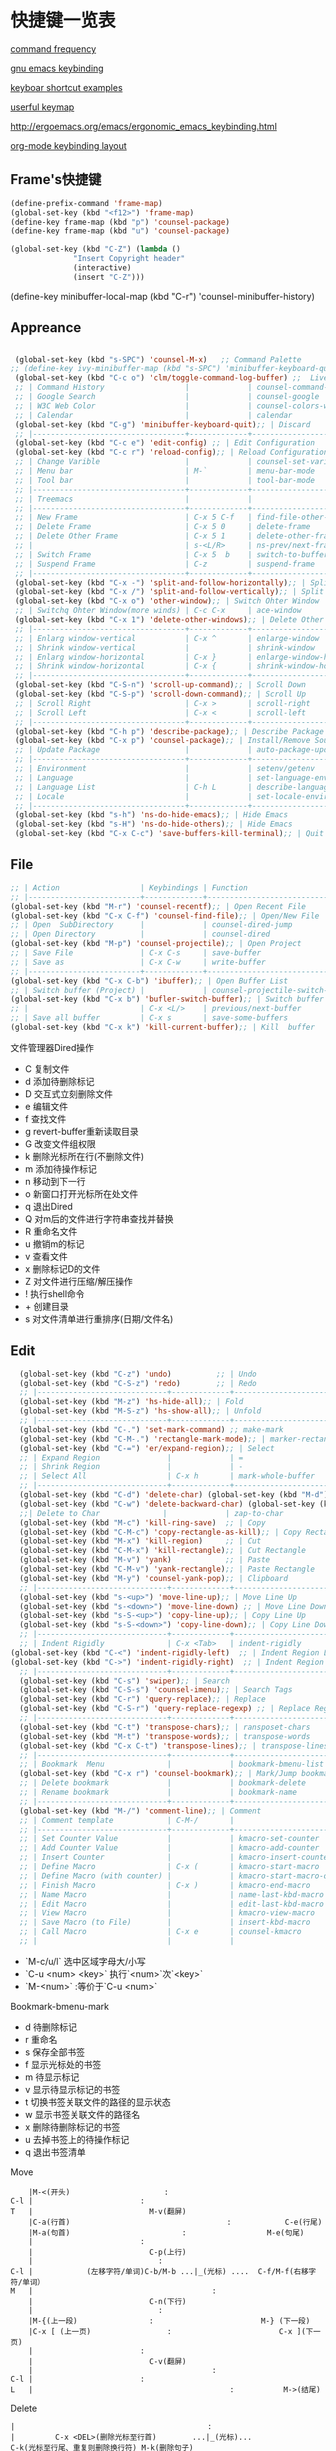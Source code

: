 * 快捷键一览表
[[http://ergoemacs.org/emacs/command-frequency.html][command frequency]]

[[http://ergoemacs.org/emacs/ergonomic_emacs_keybinding.html][gnu emacs keybinding]]

[[http://ergoemacs.org/emacs/keyboard_shortcuts_examples.html][keyboar shortcut examples]]  

[[http://ergoemacs.org/emacs/emacs_useful_user_keybinding.html][userful keymap]]

[[http://ergoemacs.org/emacs/ergonomic_emacs_keybinding/ergonomic_emacs_layout_qwerty_5.3.4.png][http://ergoemacs.org/emacs/ergonomic_emacs_keybinding.html]]

[[https://ergoemacs.github.io/][org-mode keybinding layout]]


** Frame's快捷键
   #+begin_src emacs-lisp
     (define-prefix-command 'frame-map)
     (global-set-key (kbd "<f12>") 'frame-map)
     (define-key frame-map (kbd "p") 'counsel-package)
     (define-key frame-map (kbd "u") 'counsel-package)

     (global-set-key (kbd "C-Z") (lambda ()
				   "Insert Copyright header"
				   (interactive)
				   (insert "C-Z")))

   #+end_src


 
     
   
     
(define-key minibuffer-local-map (kbd "C-r") 'counsel-minibuffer-history)
     


** Appreance
#+begin_src emacs-lisp

  (global-set-key (kbd "s-SPC") 'counsel-M-x)   ;; Command Palette 
 ;; (define-key ivy-minibuffer-map (kbd "s-SPC") 'minibuffer-keyboard-quit);; Exit Palette       
  (global-set-key (kbd "C-c o") 'clm/toggle-command-log-buffer) ;;  Live Command logs               
  ;; | Command History                  |             | counsel-command-history       |
  ;; | Google Search                    |             | counsel-google                |
  ;; | W3C Web Color                    |             | counsel-colors-web            |
  ;; | Calendar                         |             | calendar                      |
  (global-set-key (kbd "C-g") 'minibuffer-keyboard-quit);; | Discard   
  ;; |----------------------------------+-------------+-------------------------------|
  (global-set-key (kbd "C-c e") 'edit-config) ;; | Edit Configuration  
  (global-set-key (kbd "C-c r") 'reload-config);; | Reload Configuration 
  ;; | Change Varible                   |             | counsel-set-variable          |
  ;; | Menu bar                         | M-`         | menu-bar-mode                 |
  ;; | Tool bar                         |             | tool-bar-mode                 |
  ;; |----------------------------------+-------------+-------------------------------|
  ;; | Treemacs                         |             |                               |
  ;; |----------------------------------+-------------+-------------------------------|
  ;; | New Frame                        | C-x 5 C-f   | find-file-other-frame         |
  ;; | Delete Frame                     | C-x 5 0     | delete-frame                  |
  ;; | Delete Other Frame               | C-x 5 1     | delete-other-frame            |
  ;; |                                  | s-<L/R>     | ns-prev/next-frame            |
  ;; | Switch Frame                     | C-x 5  b    | switch-to-buffer-other-frame  |
  ;; | Suspend Frame                    | C-z         | suspend-frame                 |
  ;; |----------------------------------+-------------+-------------------------------|
  (global-set-key (kbd "C-x -") 'split-and-follow-horizontally);; | Split Window Horizonal 
  (global-set-key (kbd "C-x /") 'split-and-follow-vertically);; | Split Window Vertical   
  (global-set-key (kbd "C-x o") 'other-window);; | Switch Ohter Window  
  ;; | Switchq Ohter Window(more winds) | C-c C-x     | ace-window                    |
  (global-set-key (kbd "C-x 1") 'delete-other-windows);; | Delete Other Window  
  ;; |----------------------------------+-------------+-------------------------------|
  ;; | Enlarg window-vertical           | C-x ^       | enlarge-window                |
  ;; | Shrink window-vertical           |             | shrink-window                 |
  ;; | Enlarg window-horizontal         | C-x }       | enlarge-window-horizontally   |
  ;; | Shrink window-horizontal         | C-x {       | shrink-window-horizontally    |
  ;; |----------------------------------+-------------+-------------------------------|
  (global-set-key (kbd "C-S-n") 'scroll-up-command);; | Scroll Down     
  (global-set-key (kbd "C-S-p") 'scroll-down-command);; | Scroll Up    
  ;; | Scroll Right                     | C-x >       | scroll-right                  |
  ;; | Scroll Left                      | C-x <       | scroll-left                   |
  ;; |----------------------------------+-------------+-------------------------------|
  (global-set-key (kbd "C-h p") 'describe-package);; | Describe Package     
  (global-set-key (kbd "C-x p") 'counsel-package);; | Install/Remove Source   
  ;; | Update Package                   |             | auto-package-update-now       |
  ;; |----------------------------------+-------------+-------------------------------|
  ;; | Environment                      |             | setenv/getenv                 |
  ;; | Language                         |             | set-language-environment      |
  ;; | Language List                    | C-h L       | describe-language-environment |
  ;; | Locale                           |             | set-locale-environment        |
  ;; |----------------------------------+-------------+-------------------------------|
  (global-set-key (kbd "s-h") 'ns-do-hide-emacs);; | Hide Emacs       
  (global-set-key (kbd "s-H") 'ns-do-hide-others);; | Hide Emacs       
  (global-set-key (kbd "C-x C-c") 'save-buffers-kill-terminal);; | Quit  Emacs   
#+end_src


** File
#+begin_src emacs-lisp
  ;; | Action                  | Keybindings | Function                            |
  ;; |-------------------------+-------------+-------------------------------------|
  (global-set-key (kbd "M-r") 'counsel-recentf);; | Open Recent File   
  (global-set-key (kbd "C-x C-f") 'counsel-find-file);; | Open/New File   
  ;; | Open  SubDirectory      |             | counsel-dired-jump                  |
  ;; | Open Directory          |             | counsel-dired                       |
  (global-set-key (kbd "M-p") 'counsel-projectile);; | Open Project 
  ;; | Save File               | C-x C-s     | save-buffer                         |
  ;; | Save as                 | C-x C-w     | write-buffer                        |
  ;; |-------------------------+-------------+-------------------------------------|
  (global-set-key (kbd "C-x C-b") 'ibuffer);; | Open Buffer List   
  ;; | Switch buffer (Project) |             | counsel-projectile-switch-to-buffer |
  (global-set-key (kbd "C-x b") 'bufler-switch-buffer);; | Switch buffer  
  ;; |                         | C-x <L/>    | previous/next-buffer                |
  ;; | Save all buffer         | C-x s       | save-some-buffers                   |
  (global-set-key (kbd "C-x k") 'kill-current-buffer);; | Kill  buffer  
#+end_src

**** 文件管理器Dired操作 
- C 复制文件                          
- d 添加待删除标记                    
- D 交互式立刻删除文件                
- e 编辑文件                          
- f 查找文件                          
- g revert-buffer重新读取目录         
- G 改变文件组权限                    
- k 删除光标所在行(不删除文件)        
- m 添加待操作标记                    
- n 移动到下一行                      
- o 新窗口打开光标所在处文件          
- q 退出Dired                         
- Q 对m后的文件进行字符串查找并替换   
- R 重命名文件                        
- u 撤销m的标记                       
- v 查看文件                          
- x 删除标记D的文件                   
- Z 对文件进行压缩/解压操作           
- ! 执行shell命令                     
- + 创建目录                          
- s 对文件清单进行重排序(日期/文件名) 


** Edit
#+begin_src emacs-lisp
  (global-set-key (kbd "C-z") 'undo)          ;; | Undo 
  (global-set-key (kbd "C-S-z") 'redo)        ;; | Redo 
  ;; |-----------------------------+-------------+--------------------------------------|
  (global-set-key (kbd "M-z") 'hs-hide-all);; | Fold  
  (global-set-key (kbd "M-S-z") 'hs-show-all);; | Unfold 
  ;; |-----------------------------+-------------+--------------------------------------|
  (global-set-key (kbd "C-.") 'set-mark-command) ;; make-mark
  (global-set-key (kbd "C-M-.") 'rectangle-mark-mode);; | marker-rectangle  
  (global-set-key (kbd "C-=") 'er/expand-region);; | Select     
  ;; | Expand Region               |             | =                                    |
  ;; | Shrink Region               |             | -                                    |
  ;; | Select All                  | C-x h       | mark-whole-buffer                    |
  ;; |-----------------------------+-------------+--------------------------------------|
  (global-set-key (kbd "C-d") 'delete-char) (global-set-key (kbd "M-d") 'kill-word) ;;| Delete Right  char/word     
  (global-set-key (kbd "C-w") 'delete-backward-char) (global-set-key (kbd "M-w") 'backward-kill-word);;| Delete Left   char/word   
  ;;| Delete to Char              |             | zap-to-char                             |
  (global-set-key (kbd "M-c") 'kill-ring-save)  ;; | Copy 
  (global-set-key (kbd "C-M-c") 'copy-rectangle-as-kill);; | Copy Rectangle       
  (global-set-key (kbd "M-x") 'kill-region)     ;; | Cut  
  (global-set-key (kbd "C-M-x") 'kill-rectangle);; | Cut Rectangle 
  (global-set-key (kbd "M-v") 'yank)            ;; | Paste 
  (global-set-key (kbd "C-M-v") 'yank-rectangle);; | Paste Rectangle   
  (global-set-key (kbd "M-y") 'counsel-yank-pop);; | Clipboard       
  ;; |-----------------------------+-------------+--------------------------------------|
  (global-set-key (kbd "s-<up>") 'move-line-up);; | Move Line Up    
  (global-set-key (kbd "s-<down>") 'move-line-down) ;; | Move Line Down  
  (global-set-key (kbd "s-S-<up>") 'copy-line-up);; | Copy Line Up    
  (global-set-key (kbd "s-S-<down>") 'copy-line-down);; | Copy Line Down      
  ;; |-----------------------------+-------------+--------------------------------------|
  ;; | Indent Rigidly              | C-x <Tab>   | indent-rigidly                       |
(global-set-key (kbd "C-<") 'indent-rigidly-left)  ;; | Indent Region Left          |             | indent-rigidly-left                  |
(global-set-key (kbd "C->") 'indent-rigidly-right)  ;; | Indent Region Right         |             | indent-rigidly-right                 |
  ;; |-----------------------------+-------------+--------------------------------------|
  (global-set-key (kbd "C-s") 'swiper);; | Search     
  (global-set-key (kbd "C-S-s") 'counsel-imenu);; | Search Tags       
  (global-set-key (kbd "C-r") 'query-replace);; | Replace  
  (global-set-key (kbd "C-S-r") 'query-replace-regexp) ;; | Replace Regex      
  ;; |-----------------------------+-------------+--------------------------------------|
  (global-set-key (kbd "C-t") 'transpose-chars);; | ransposet-chars  
  (global-set-key (kbd "M-t") 'transpose-words);; | transpose-words  
  (global-set-key (kbd "C-x C-t") 'transpose-lines);; | transpose-lines   
  ;; |-----------------------------+-------------+--------------------------------------|
  ;; | Bookmark  Menu              |             | bookmark-bmenu-list                  |
  (global-set-key (kbd "C-x r") 'counsel-bookmark);; | Mark/Jump bookmark   
  ;; | Delete bookmark             |             | bookmark-delete                      |
  ;; | Rename bookmark             |             | bookmark-name                        |
  ;; |-----------------------------+-------------+--------------------------------------|
  (global-set-key (kbd "M-/") 'comment-line);; | Comment           
  ;; | Comment template            | C-M-/       |                                      |
  ;; |-----------------------------+-------------+--------------------------------------|
  ;; | Set Counter Value           |             | kmacro-set-counter                   |
  ;; | Add Counter Value           |             | kmacro-add-counter                   |
  ;; | Insert Counter              |             | kmacro-insert-counter                |
  ;; | Define Macro                | C-x (       | kmacro-start-macro                   |
  ;; | Define Macro (with counter) |             | kmacro-start-macro-or-insert-counter |
  ;; | Finish Macro                | C-x )       | kmacro-end-macro                     |
  ;; | Name Macro                  |             | name-last-kbd-macro                  |
  ;; | Edit Macro                  |             | edit-last-kbd-macro                  |
  ;; | View Macro                  |             | kmacro-view-macro                    |
  ;; | Save Macro (to File)        |             | insert-kbd-macro                     |
  ;; | Call Macro                  | C-x e       | counsel-kmacro                       |
  ;; |                             |             |                               
#+end_src


- `M-c/u/l` 选中区域字母大/小写
- `C-u <num> <key>`  执行`<num>`次`<key>`
- `M-<num>` :等价于`C-u <num>`


**** Bookmark-bmenu-mark

 - d 待删除标记
 - r 重命名
 - s 保存全部书签
 - f 显示光标处的书签
 - m 待显示标记
 - v 显示待显示标记的书签
 - t 切换书签关联文件的路径的显示状态
 - w 显示书签关联文件的路径名
 - x 删除待删除标记的书签
 - u 去掉书签上的待操作标记
 - q 退出书签清单

**** Move 

#+begin_src 
    |M-<(开头)					 :
C-l |						 :
T   |					       M-v(翻屏)
    |C-a(行首)                                   :			C-e(行尾)
    |M-a(句首)			      		 :            		M-e(句尾)
    |				  		 :
    |				  	       C-p(上行)
    |				  	         :
C-l |		     (左移字符/单词)C-b/M-b ...|_(光标) ....  C-f/M-f(右移字符/单词）    
M   |                               	   	 :
    |				  	       C-n(下行)
    |				  	         :
    |M-{(上一段)				 :  	                  M-} (下一段)
    |C-x [ (上一页)			  	 :     	                  C-x ](下一页)
    |				  		 :
    |				 	       C-v(翻屏)
    |                              	         :
C-l |						 :
L   |                                            :			 M->(结尾)
#+end_src


**** Delete

#+begin_example
    |                                           :
    |         C-x <DEL>(删除光标至行首)        ...|_(光标)...               C-k(光标至行尾、重复则删除换行符) M-k(删除句子)
    |                                           :
    |    (删除字符)<DEL>/(移除单词)M-<DEL>     ....|_(光标) ....  C-d(删除字符/M-d(移除单词）
    |                                           :
#+end_example


**** Macro  
- `M-x name-last-kdb-macro <marco_name>` : 为宏命名
- 在配置文件:`M-x insert-kbd-marco` : 保存宏
- `M-x <macro_name>` : 调用宏
Emacs宏生成序列:  
1.  
2.  
3.  
...  
100.  

执行以下操作: 
`C-x ( C-x C-k TAB . RET C-x )` 
解释:
  * `C-x (`调用`kmarco-start-macro`函数 开始录制宏
  * `C-x C-k TAB .`调用`kmacro-insert-counter`函数插入计数后跟`.` , `RET`按下回车
  * `C-x )` 调用`kmacro-end-macro`函数，结束录制宏

开始宏，插入计数器，后跟`.`，换行符和结束宏。 
然后`C-x e e e e e e e`等。或`M-1 0 0 C-x e`得到100个。 

将计数器设置为初始值。例如， 
从1而不是0开始执行`M-1 C-x C-k C-c`,调用`kmacro-set-counter`函数, 
执行以下操作:
  * `M-1 C-x C-k C-c`,调用`kmacro-set-counter`函数, 设置计数器初始值为1
  * `C-x ( C-x C-k TAB . RET C-x )` 录制宏
  * `C-x e e e e e e e`或者`M-1 0 0 C-x e`得到100个。






** Goto
#+begin_src emacs-lisp
    ;; |-----------------+-------------+-----------------------------------|
    (global-set-key (kbd "M-RET") 'lsp-ui-imenu)      ;; lsp-ui-imenu
    (global-set-key (kbd "s-d") 'dash-at-point)   ;; search with dash
    (global-set-key (kbd "C-s-d") 'dash-at-point-with-docset)
    (global-set-key (kbd "M-.") 'xref-find-definitions) ;; | Goto Definition 
    (global-set-key (kbd "M-?") 'xref-find-references);; | Goto Reference 
    (global-set-key (kbd "M-,") 'xref-pop-marker-stack);; | Back     
    ;; |-----------------+-------------+-----------------------------------|
    ;; | All Errors      |             |                                   |
    ;; | Next Error      |             | next-error                        |
    ;; | Previous Error  |             | previous-error                    |
    ;; |-----------------+-------------+-----------------------------------|
    ;; | Goto Char       |             | avy-goto-char-in-line             |
    (global-set-key (kbd "M-s") 'avy-goto-line);; | Goto Line  
    (global-set-key (kbd "C-M-s") 'avy-goto-char);; | Goto Char  
    ;; (define-key ivy-minibuffer-map (kbd "M-s") 'ivy-posframe--swiper-avy-goto)
    ;; |-----------------+-------------+-----------------------------------|
    ;; | Next change     |             | highlight-changes-next-change     |
    ;; | Previous change |             | highlight-changes-previous-change |
    ;; |-----------------+-------------+-----------------------------------|

#+end_src



** Run & Debug 
#+begin_src emacs-lisp
  ;; | Action             | Keybindings | Function                       |
  ;; |--------------------+-------------+--------------------------------|
(global-set-key (kbd "") 'show-paren-mode) ;;check balanced parens
(global-set-key (kbd "C-M-<right>") 'forward-sexp)
(global-set-key (kbd "C-M-<left>") 'backward-sexp)
  ;; | Compile Env        |             | compile-env                    |
  ;; | Compile            |             | counsel-compile                |
  ;; | Edit Compile       |             | counsel-compile-edit-command   |
  ;; | Errors             |             | counsel-compilation-errors     |
  ;; |--------------------+-------------+--------------------------------|
  ;; | Application        |             | counsel-osx-app                |
  ;; | Application(Linux) |             | counsel-linux-app              |
  ;; |--------------------+-------------+--------------------------------|
  ;; | Eval lisp          | M-:         | eval-expression                |
  ;; | Eval Shell         | M-!         | shll-command                   |
  ;; | Terminal           |             | counsel-switch-to-shell-buffer |
  ;; |                    |             |                                |
#+end_src



** Schedule
**** Calendar

- `.` Goto-Today
- `M-{/}` 月份切换
- `a/x` 显示节日



Calendar模式支持各种方式来更改当前日期
（这里的“前”是指还没有到来的那一天，“后”是指已经过去的日子）
q 退出calendar模式
C-f 让当前日期向前一天
C-b 让当前日期向后一天
C-n 让当前日期向前一周
C-p 让当前日期向后一周
M-} 让当前日期向前一个月
M-{ 让当前日期向后一个月
C-x ] 让当前日期向前一年
C-x [ 让当前日期向后一年
C-a 移动到当前周的第一天
C-e 移动到当前周的最后一天
M-a 移动到当前月的第一天
M-e 多动到当前月的最后一天
M-< 移动到当前年的第一天
M-> 移动到当前年的最后一天

Calendar模式支持移动多种移动到特珠日期的方式
g d 移动到一个特别的日期
o 使某个特殊的月分作为中间的月分
. 移动到当天的日期
p d 显示某一天在一年中的位置，也显示本年度还有多少天。
C-c C-l 刷新Calendar窗口

Calendar支持生成LATEX代码。
t m 按月生成日历
t M 按月生成一个美化的日历
t d 按当天日期生成一个当天日历
t w 1 在一页上生成这个周的日历
t w 2 在两页上生成这个周的日历
t w 3 生成一个ISO-SYTLE风格的当前周日历
t w 4 生成一个从周一开始的当前周日历
t y 生成当前年的日历

EMACS Calendar支持配置节日：
h 显示当前的节日
x 定义当天为某个节日
u 取消当天已被定义的节日
e 显示所有这前后共三个月的节日。
M-x holiday 在另外的窗口的显示这前后三个月的节日。

另外，还有一些特殊的，有意思的命令：
S 显示当天的日出日落时间(是大写的S)
p C 显示农历可以使用
g C 使用农历移动日期可以使用


**** Diary


当你创建了一个'~/diary'文件，你就可以使用calendar去查看里面的内容。你可以查看当天的事件，相关命令如下 ：
d 显示被选中的日期的所有事件
s 显示所有事件，包括过期的，未到期的等等

创建一个事件的样例：
02/11/1989
Bill B. visits Princeton today
2pm Cognitive Studies Committee meeting
2:30-5:30 Liz at Lawrenceville
4:00pm Dentist appt
7:30pm Dinner at George's
8:00-10:00pm concert

创建事件的命令：
i d 为当天日期添加一个事件
i w 为当天周创建一个周事件
i m 为当前月创建一个月事件
i y 为当前年创建一个年事件
i a 为当前日期创建一个周年纪念日
i c 创建一个循环的事件





** Help
     
#+begin_src emacs-lisp
  ;; | Action                          | Keybindings | Function                         |
  ;; |---------------------------------+-------------+----------------------------------|
  ;; | Support Fonts                   |             | counsel-fonts                    |
  ;; | Suppoert Colors                 |             | counsel-colors-emacs             |
  ;; | Support Face                    |             | counsel-faces                    |
  ;; |---------------------------------+-------------+----------------------------------|
  ;; | Describe Symbol                 |             | counsel-describe-symbol          |
  (global-set-key (kbd "C-h b") 'counsel-descbinds);; | Describe Keybinding 
  ;; | List Keybinding                 | C-h C-h     | which-key-C-h-dispatch           |
  ;; |---------------------------------+-------------+----------------------------------|
  (global-set-key (kbd "C-h a") 'counsel-apropos) ;; Apropos
  (global-set-key (kbd "C-h f") 'counsel-describe-function);; | Describe Function   
  (global-set-key (kbd "C-h v") 'counsel-describe-variable);; | Describe Variable     
  ;; |---------------------------------+-------------+----------------------------------|
  ;; | Emacs Tutorial                  | C-h t       | help-with-tutorial               |
  ;; | Emacs Tutorial(choose language) |             | help-with-tutorial-spce-language |
  (global-set-key (kbd "C-h l") 'counsel-library);; Emacs LIbrary
  ;; |---------------------------------+-------------+----------------------------------|
  ;; | Emacs Manual                    | C-h r       | info-emacs-manual                |
  ;; | Emacs Mode                      |             | counsel-info-lookup-symbol       |
  ;; | Introduce Emacs Lisp            |             | menu-bar-read-lispintro          |
  ;; | Emacs Reference                 |             | menu-bar-read-lispref            |
  ;; |---------------------------------+-------------+----------------------------------|
  ;; | Emacs Psychotherapist           |             | doctor                           |
  ;; |---------------------------------+-------------+----------------------------------|
  ;; | About Emacs                     | C-h C-a     | about-emacs                      |
  ;; | Emacs FAQ                       | C-h C-f     | view-emacs-FAQ                   |
  ;; | About GNU                       | C-h g       | abount-gnu                       |
#+end_src















* 基础配置
可以参考这个进行优化[[https://www.bookstack.cn/read/Open-Source-Travel-Handbook/a9c448b02c67a307.md][Emacs 基础配置]]

** 缩写模式
[[http://ergoemacs.org/emacs/emacs_abbrev_mode_tutorial.html][emacs abbrev mode tutorial]]

[[http://ergoemacs.org/emacs/emacs_abbrev_mode.html][emacs abbrev mode]]

#+begin_src emacs-lisp

;;定义全局模式缩写表
(clear-abbrev-table global-abbrev-table)
(define-abbrev-table 'global-abbrev-table
  '(
    ;; net abbrev
    ("coder" "# Mr.Frame")
    ("atm" "at the moment")
    ("dfb" "difference between")
    ))


;;定义特定模式缩写表
(when (boundp 'python-mode-abbrev-table)
  (clear-abbrev-table python-mode-abbrev-table))

(define-abbrev-table 'python-mode-abbrev-table
  '(
    ("frame" "powder")

    ))

(set-default 'abbrev-mode t)
(setq save-abbrevs nil)

#+end_src


** 基础配置

绑定修饰键(Modifier Keys)
[[http://ergoemacs.org/emacs/emacs_hyper_super_keys.html][Binding Modifier Keys]]    [[https://emacs.stackexchange.com/questions/26616/how-to-use-a-macs-command-key-as-a-control-key][Modifier Keys for OSX]]

使用karabiner-element修改
在emacs中，Command键默认是super键

#+begin_src emacs-lisp

   ;;;; 映射方向键(arrow keys)
   ;; 使用karabiner修改，需禁用
   ;; (global-set-key (kbd "H-i") 'previous-line)
   ;; (global-set-key (kbd "H-k") 'next-line)
   ;; (global-set-key (kbd "H-l") 'forward-char)
   ;; (global-set-key (kbd "H-j") 'backward-char)


    ;;;; 绑定修饰键(modifier Keys)
    (when (eq system-type 'darwin)                 ;; mac specific settings
      (setq
       mac-command-modifier 'meta             ;; 设置左Command键为Meta键
       ;; mac-right-command-modifier 'meta       ;; 设置右Command键为Meta键

       ;; mac-control-modifier 'control          ;; 设置Control键为Control键

       mac-option-modifier 'super             ;; 设置左Option键为Super键
       mac-right-option-modifier 'hyper       ;; 设置右Option键为Hyper键
       mac-function-modifier 'hyper   )         ;; 暂不设置Fn键作用
      )

  ;;;; 字体字符集
  (prefer-coding-system 'utf-8)
  (setq buffer-file-coding-system 'utf-8-unix
        default-file-name-coding-system 'utf-8-unix
        default-keyboard-coding-system 'utf-8-unix
        default-process-coding-system '(utf-8-unix . utf-8-unix)
        default-sendmail-coding-system 'utf-8-unix
        default-terminal-coding-system 'utf-8-unix)
  (set-face-attribute 'default nil :font "Source Code Pro-14" ) 


  ;;;; 窗格设置
  ;;(menu-bar-mode -1)                     ;; 关闭菜单栏
  (tool-bar-mode -1)                       ;; 关闭工具栏
  (set-scroll-bar-mode nil)                ;; 关闭滚动条
  (global-tab-line-mode t)                 ;; 启用标签页
  (load-theme 'tango-dark)                 ;; 启动界面
  (setq-default cursor-type 'bar)          ;; 光标为｜
  (tooltip-mode -1)                        ;; 关闭帮助信息
  (auto-compression-mode t)
  (setq inhibit-startup-message t          ;; 禁止启动GNU Emacs主页面
        gnus-inhibit-startup-message t     ;; 关闭gnus启动时画面
        visible-bell t
        enable-recursive-minibuffers t
        default-directory "~/"             ;; 文件设置
        dired-recursive-deletes 'always
        dired-recursive-copies 'always
        ls-lisp-use-insert-directory-program nil
        time-stamp-active t
        time-stamp-warn-inactive t
        time-stamp-format "%Y-%02m-%02d %3a %02H:%02M:%02S %l"
        )
  (setq default-frame-alist '(;; frame layout
                              (frame-title-format "%b@Emacs")
                              (menu-bar-mode 't)
                              (tool-bar-mode -1)
                              (scroll-bar-mode 't)
                              (top . 95)
                              (left . 350)
                              ;;(when window-system (set-frame-size (selected-frame) 110 35))
                              (width . 150)
                              (height . 45)
                              (load-theme 'tango-dark)                 ;;启动界面
                              ;; UI color
                              (background-color . "grey18")
                              (foreground-color . "green")
                              ;; mouse
                              (mouse-color . "gold1")
                              ;;menu bar
                              (menu-bar-lines . 1)
                              ;; tool bar
                              (tool-bar-lines . 0)
                              ;; fringe 
                              (right-fringe)
                              (fringe-mode 2)
                              (left-fringe)
                              ;;face setting
                              (face-foreground 'highlight "whithe")
                              (face-background 'highlight "blue")
                              (face-foreground 'region "cyan")
                              (face-background 'region "blue")
                              (face-foreground 'diary-face "skyblue")
                              (face-background 'holiday-face "slate blue")
                              (face-foreground 'holiday-face "white")
                              (face-foreground 'secondary-selection "skyblue")
                              (face-background 'secondary-selection "darkblue")
                              ))

  ;;;; 文本设置
    (setq indent-tabs-mode t                       ;;tab键锁进
          default-tab-width 4                      ;;tab宽度
          ;;line-spacing 1                         ;;设置行高
          kill-ring-max 200                        ;;剪贴板最大200条
          global-hungry-delete-mode t              ;; 贪婪删除模式
          show-paren-style 'parenthesis 
          fill-column 80  
          auto-fill-mode t                         ;;空格换行
          comment-auto-fill-only-comments t        ;;注释自动换行
          sentence-end "\\([。！？]\\|……\\|[.?!][]\"')}]*\\($\\|[ \t]\\)\\)[ \t\n]*"
          sentence-end-double-space nil            ;;支持中文符号
          track-eol t                              ;; 当光标在行尾上下移动的时候，始终保持在行尾
          scroll-margin 3                          ;; 滚动边距为3行
          scroll-conservatively 10000              ;;滚动保留最大行数    
          )
    (visual-line-mode t)                           ;;自动折行
    (global-linum-mode t)        
    (delete-selection-mode t)
    (global-font-lock-mode t)
    (column-number-mode t)
    (line-number-mode t)
    (show-paren-mode t)     
    (auto-image-file-mode t)
    (setq ibuffer-expert t)   ;; D kill buffer immediately
    ;;(global-hl-line-mode t) 
  ;;  (set-face-background 'highlight-indentation-face "#b0c4de")
  ;;  (set-face-background 'highlight-indentation-current-column-face "#b0c4de")

  ;;;; 编程相关
  (setq auto-mode-alist
        ;;关联文件后缀和模式
        (append '(("\\.s?html?\\'" . html-helper-mode)
                  ("\\.asp\\'" . html-helper-mode)
                  ("\\.phtml\\'" . html-helper-mode)
                  ("\\.jsx\\'" . jsx-mode))
                auto-mode-alist))

  (add-hook 'c-mode-hook '(lambda ()
                            (c-set-style "k&r")))
  (add-hook 'prog-mode-hook 'hs-minor-mode)


  ;;;; 时间和日记
  (setq calendar-latitude +39.54  ;;地理位置
        calendar-longitude +116.28
        calendar-location-name "北京"  
        ;;显示时间
        display-time-interval      10
        display-time-24hr-format   t   
        display-time-day-and-date  t    
        display-time-use-mail-icon t
        calendar-load-hook '(lambda () ;;日历颜色
                              (set-face-foreground 'diary-face "skyblue")
                              (set-face-background 'holiday-face "slate blue")
                              (set-face-foreground 'holiday-face "white"))
        ;; 设置农历
        chinese-calendar-celestial-stem  ["甲" "乙" "丙" "丁" "戊" "己" "庚" "辛" "壬" "癸"]            
        chinese-calendar-terrestrial-branch  ["子" "丑" "寅" "卯" "辰" "巳" "戊" "未" "申" "酉" "戌" "亥"]

        calendar-remove-frame-by-deleting t
        mark-diary-entries-in-calendar t         ; 标记calendar上有diary的日期
        mark-holidays-in-calendar nil            ; 为了突出有diary的日期，calendar上不标记节日
        view-calendar-holidays-initially nil     ; 打开calendar的时候不显示一堆节日
        ;;去掉西方节日
        christian-holidays nil
        hebrew-holidays nil
        islamic-holidays nil
        solar-holidays nil
        ;;设定中国节日
        general-holidays '((holiday-fixed 1 1 "元旦")
                           (holiday-fixed 2 14 "情人节")
                           (holiday-fixed 3 14 "白色情人节")
                           (holiday-fixed 4 1 "愚人节")
                           (holiday-fixed 5 1 "劳动节")
                           (holiday-float 5 0 2 "母亲节")
                           (holiday-fixed 6 1 "儿童节")
                           (holiday-float 6 0 3 "父亲节")
                           (holiday-fixed 7 1 "建党节")
                           (holiday-fixed 8 1 "建军节")
                           (holiday-fixed 9 10 "教师节")
                           (holiday-fixed 10 1 "国庆节")
                           (holiday-fixed 12 25 "圣诞节"))
        ;; 日记
        diary-file "~/.emacs.d/diary/diary"
        diary-mail-addr "741474596@qq.com")
  (display-time-mode t) 


  ;;;; 备份相关
  (setq auto-save-interval 200  ;;输入超过120字符自动保存
        auto-save-timeout  20   ;;15秒无动作自动保存
        make-backup-files   t   
        version-control t
        backup-by-copying   t   ;;默认重命名,https://www.gnu.org/software/emacs/manual/html_node/emacs/Backup-Copying.html
        delete-old-versions t
        kept-new-versions   3
        kept-old-versions   2
        auto-save-list-file-prefix nil ;; 不生成auto-save目录
        backup-directory-alist '(("." . "~/.emacs.d/.backups")) 
        ) ;;自动保存模式auto-save-default t)  默认是开启,   auto-save-interval  默认5mins

  ;;;; 其他设置
  (fset 'yes-or-no-p 'y-or-n-p)
  (setq user-full-name "Mr.Frame"
        user-mail-address "741474596@qq.com"
        gc-cons-threshold (* 2 1000 1000)    ;;垃圾回收 gc-cons-threshold most-postive-fixnum
        )
  (setenv "BROWSER" "firefox")
  (server-mode t)
  ;;(server-start)
  ;; emacsclient --alternate-editor emacs  <filename>
#+end_src







* 第三方插件

** 插件源
设置插件更新源 :[[https://mirrors.tuna.tsinghua.edu.cn/help/elpa/][清华emacs源]]
#+begin_src emacs-lisp
  (require 'package)
  (setq package-archives '(("gnu"   . "http://mirrors.tuna.tsinghua.edu.cn/elpa/gnu/")
			   ("org" . "http://mirrors.tuna.tsinghua.edu.cn/elpa/org/")
			   ("melpa" . "http://mirrors.tuna.tsinghua.edu.cn/elpa/melpa/")))
  ;;(when (version< emacs-version "27.0")
  ;;  (package-initialize))  有package.el的Emacs都不需要手动添加(package-initialize) 
  (unless (package-installed-p 'use-package)  ;; 安装use-package包管理工具
    (package-refresh-contents)
    (package-install 'use-package))
  (setq use-package-always-ensure t
	use-package-expand-minimally t
	;;load-path (cons "/path/to/package_directory" load-path))    ;;加载自定义插件
	)
#+end_src

** auto-package-update
#+begin_src emacs-lisp    
(use-package auto-package-update    ;;自动更新插件
	     :custom
	     (auto-package-update-interval 7)
	     (auto-package-update-prompt-before-update t)
	     (auto-pacakge-update-delete-old-versions t)
	     (auto-package-updatehid-results t)
	     :config
	     (auto-package-update-maybe)
	     (auto-package-update-at-time "06:00"))
#+end_src


** hungry-delete
   #+begin_src emacs-lisp
     ;; (use-package hungry-delete
     ;;   :init (global-hungry-delete-mode))
   #+end_src


** Ivy-Swiper-Counsel

[[https://emacs-china.org/t/ivy/12091][ivy教程]]

[[http://blog.lujun9972.win/emacs-document/blog/2018/06/04/ivy,-counsel-%E5%92%8C-swiper/index.html][ivy-counsel-swiper]]

*** 总览式文本搜索-Swiper
#+begin_src emacs-lisp
   (use-package swiper)
   (ivy-mode t)
#+end_src




*** Emacs常用命令优化集合- counsel
   #+begin_src emacs-lisp
     (use-package counsel
       :config
       (setq ivy-initial-inputs-alist nil) ;;取消从头开始匹配
       )
     (use-package counsel-osx-app)
     (use-package counsel-tramp)
   #+end_src




*** 交互式命令补全接口-ivy
#+begin_src emacs-lisp
  (use-package all-the-icons-ivy-rich
    :init (all-the-icons-ivy-rich-mode 1)
    :config
    (setq all-the-icons-ivy-rich-icon-size 1.0
          inhibit-compacting-font-caches t))

  (use-package ivy-rich     ;; for M-x
    :init (ivy-rich-mode 1)
    :custom
    (ivy-rich-path-style 'abbrev)
    :config
    (setcdr (assq t ivy-format-functions-alist ) #'ivy-format-function-line)
    (ivy-rich-modify-columns 'ivy-switch-buffer
                             '((ivy-rich-switch-buffer-size (:align right))
                               (ivy-rich-switch-buffer-major-mode (:width 20 :face error))))
    (setq ivy-rich-display-transformers-list
        '(ivy-switch-buffer
          (:columns
           ((ivy-rich-switch-buffer-icon (:width 2))
            (ivy-rich-candidate (:width 30))
            (ivy-rich-switch-buffer-size (:width 7))
            (ivy-rich-switch-buffer-indicators (:width 4 :face error :align right))
            (ivy-rich-switch-buffer-major-mode (:width 12 :face warning))
            (ivy-rich-switch-buffer-project (:width 15 :face success))
            (ivy-rich-switch-buffer-path (:width (lambda (x) (ivy-rich-switch-buffer-shorten-path x (ivy-rich-minibuffer-width 0.3))))))
           :predicate
           (lambda (cand) (get-buffer cand))))))

  (use-package ivy-avy)
  
  (use-package ivy-posframe
    :config
    (setq ivy-posframe-parameters
          '((left-fringe . 4)
            (right-fringe . 4)))
    ;;显示swiper 20条记录 其他函数40条记录
    (setq ivy-posframe-height-alist '((swiper . 20)
                                      (t      . 40)))
    (setq ivy-posframe-display-functions-alist
          '((swiper          . ivy-posframe-display-at-frame-center)
            (complete-symbol . ivy-posframe-display-at-point)
            (counsel-M-x     . ivy-posframe-display-at-frame-center)
            (counsel-find-file . ivy-posframe-display-at-frame-center)
            (ivy-switch-buffer . ivy-posframe-display-at-frame-center)
            (bing-dict-brief .  ivy-posframe-display-at-frame-center)
            (avy-goto-char .  ivy-posframe-display-at-frame-center)
            (find-file-other-frame .  ivy-posframe-display-at-frame-center)
            (t               . ivy-posframe-display))))
  (ivy-posframe-mode 1)
#+end_src





** 替换操作增强版 iedit
   #+begin_src emacs-lisp
     ;;(use-package iedit)
   #+end_src

** emacs-counsel-tramp
#+begin_src emacs-lisp
#+end_src




** Helpful
[[https://github.com/Wilfred/helpful][More Settings]]

 -   helpful-callable
 -   helpful-function
 -   helpful-macro
 -   helpful-command
 -   helpful-key
 -   helpful-variable
 -   helpful-at-point
   #+begin_src emacs-lisp
   (use-package helpful
     :custom
     (counsel-describe-function-function #'helpful-callable)
     (counsel-describe-variable-function #'helpful-variable)
   )
   #+end_src





** beacon 
#+begin_src emacs-lisp
  (use-package beacon
    :config
    (setq beacon-blink-when-focused t
          beacon-blink-when-buffer-changes t
          beacon-blink-when-window-changes t
          beacon-blink-when-window-scrolls t
          beacon-blink-when-point-moves-vertically t)
    )
(beacon-mode 1)

#+end_src

** all-the-icons 

#+begin_src emacs-lisp
  ;; (use-package all-the-icons
  ;;   :init 
  ;;   (setq all-the-icons-install-fonts t)
  ;;   :if (display-graphic-p)
  ;;   :commands all-the-icons-install-fonts
  ;;   :init
  ;;   (unless (find-font (font-spec :name "all-the-icons"))
  ;;     (all-the-icons-install-fonts t)))
#+end_src

** which-key
   #+begin_src emacs-lisp
     (use-package which-key
       :init (which-key-mode)
       :diminish which-key-mode
       :config
       (setq which-key-idle-delay 0.3))
   #+end_src









** bufler
#+begin_src emacs-lisp
  (use-package bufler)
#+end_src

** command-log-mode
这个插件需要加载cl库，但是这个库已经被弃用了，但不影响
#+begin_src emacs-lisp
(use-package command-log-mode
  :config
 (global-command-log-mode t))
#+end_src

** smart-mode-line
#+begin_src emacs-lisp
   (use-package smart-mode-line
     :init
     (setq sml/theme 'light)
     (setq sml/no-confirm-load-theme t))
(smart-mode-line-enable t)
#+end_src







** ace-window
#+begin_src emacs-lisp
(use-package ace-window
  :bind
  (("C-x C-x" . ace-window))
  :init
  (setq aw-keys '(?a ?o ?e ?u ?i ?d ?h ?t ?n))
  (custom-set-faces
   '(aw-leading-char-face ((t (:foreground "green" :weight normal :height 4.5))))
   '(mode-line ((t (:foreground "#030303" :background "#bdbdbd" :box nil))))
   '(mode-line-inactive ((t (:foreground "#f9f9f9" :background "#666666" :box nil))))))
#+end_src


** expand-region

#+Begin_src emacs-lisp
(use-package expand-region)
 #+end_src

** embrace --- 待配置
#+begin_src emacs-lisp
(use-package embrace)
#+end_src

** 快速定位/瞬移 Avy
#+begin_src emacs-lisp
(use-package avy)
#+end_src



** all-the-icon-dired

#+begin_src emacs-lisp
(use-package all-the-icons-dired
  :hook (dired-mode . all-the-icons-dired-mode))
#+end_src







































** eshell-git-prompt
   #+begin_src emacs-lisp

     (use-package eshell-git-prompt
       :config
       (setq eshell-path-env "/usr/local/sbin:/usr/local/bin:/usr/local/bin:/usr/bin:/bin:/usr/sbin:/sbin")
       (eshell-git-prompt-use-theme 'git-radar))

   #+end_src



   
** Markdown
#+Begin_src emacs-lisp
(use-package markdown-mode
    :commands (markdown-mode gfm-mode)
    :mode (("README\\.md\\'" . gfm-mode)
           ("\\.md\\'" . markdown-mode)
           ("\\.markdown\\'" . markdown-mode))
    :init (setq markdown-command                ;;暂时未用到
                (concat
                 "/usr/local/bin/pandoc"
                 " --from=markdown --to=html"
                 " --standalone --mathjax --highlight-style=pygments")))
#+end_src




** prodigy


** Org-mode
#+begin_src emacs-lisp
(setq org-images-actual-width 300)
  (custom-set-variables
   '(org-directory "~/.emacs.d")
   '(org-default-notes-file (concat org-directory "/notes.org"))
   '(org-export-html-postamble nil)
   '(org-hide-leading-stars t)
   '(org-startup-folded (quote overview))
   '(org-startup-indented t)
   )

  (use-package org)
  (require 'org-tempo) ;;支持Tab键补全代码块
  (add-to-list 'org-structure-template-alist '("sh" . "src shell"))
  (add-to-list 'org-structure-template-alist '("el" . "src emacs-lisp"))
  (add-to-list 'org-structure-template-alist '("py" . "src python"))

  (use-package org-bullets
    :config
    (add-hook 'org-mode-hook #'org-bullets-mode))

  (global-set-key (kbd "C-c c") 'org-capture)
  (setq org-capture-templates
	'(
	  ("n" "Note" entry (file+headline "~/.emacs.d/notes.org" "Notes") "* Note %?\n%T")
	  ("t" "TO DO item" entry (file+headline "~/.emacs.d/todo.org" "TO DO Item") "* %?\n%T" :prepend t)
	  ("h" "Hack Skill" entry (file+headline "~/.emacs.d/hackskill.org" "Hack Skill") "* %?\n%T" :prepend t)
	  ))

#+end_src








** agressive-indent
#+begin_src emacs-lisp

#+end_src

** Treemacs and projectile
#+begin_src emacs-lisp
  (use-package projectile
    :config
    (define-key projectile-mode-map (kbd "s-p") 'projectile-command-map)
    (define-key projectile-mode-map (kbd "C-c p") 'projectile-command-map)
    )
  (projectile-mode +1)





#+end_src


** Magit
#+begin_src emacs-lisp
  (use-package magit
    :commands magit-status
    :config
    (setq magit-display-buffer-function #'magit-display-buffer-same-window-except-diff-v1))
  (use-package forge)
 #+end_src


** Restclient

[[https://github.com/pashky/restclient.el][restclient.el]]

#+begin_src emacs-lisp
  ;; (use-package restclient)
  ;; (use-package company-restclient
  ;;   :config
  ;;   (add-to-list 'company-backends 'company-restclient))
#+end_src


** 编程插件

*** highlight-indentation
#+begin_src emacs-lisp

#+end_src
*** 语法检查 flycheck
#+begin_src shell
pip install pylint
npm install eslint
#+end_src

[[https://www.flycheck.org/en/latest/][Flyc]]

#+begin_src emacs-lisp

#+end_src



*** 代码片段-缩写增强版 Yasnippet
#+begin_src emacs-lisp
  (use-package yasnippet-snippets)

  (use-package yasnippet
    :config
    (add-hook 'prog-mode-hook #'yas-minor-mode)
    (setq yas-snippet-dirs
          '("~/.emacs.d/snippets"                       ;; personal snippets
            "~/.emacs.d/snippets/collection/"           ;; foo-mode and bar-mode snippet collection
            "~/.emacs.d/yasnippets/yasmate/snippets"    ;; the yasmate collection
            ))
    )
  ;;(yas-global-mode 1)

#+end_src




*** 模块化文本补全框架 Company

[[https://github.com/sebastiencs/company-box][company-box]]
#+begin_src emacs-lisp
  (use-package company
    :config
    (setq company-minimum-prefix-length     3
          company-idle-delay 0 
          company-backends  '(
                              company-capf
                              (company-yasnippet)
                              company-dabbrev-code company-dabbrev company-files
                              (company-shell company-shell-env company-fish-shell))
          )
    :bind
    (:map company-active-map
          ("<tab>" . company-complete-selection)
          ("C-p" . company-select-previous)
          ("C-n" . company-select-next)
          ("C-v" . company-next-page)
          ("\M-v" . company-previous-page)))
  (global-company-mode t)


  (use-package company-box
    :hook (company-mode . company-box-mode))

  (use-package company-shell)



#+end_src

*** 定义跳转 dumb-jump
#+begin_src emacs-lisp

#+end_src

*** LSP-Mode 

[[https://github.com/emacs-lsp/lsp-ui][LSP-UI]]

#+begin_src emacs-lisp
  (use-package lsp-mode
    :config
    (setq lsp-idle-delay 0
          lsp-enable-symbol-highlighting t
          lsp-enable-snippet t   ;; need company-mode
          lsp-keymap-prefix "C-c l")
    :hook ((prog-mode . (lsp-deferred)))
    ;;         (lsp-mode . lsp-enable-which-key-intergration))
    :commands (lsp lsp-deferred))




  (use-package lsp-ui
    :config
    (setq lsp-ui-sideline-show-hover t
          lsp-ui-sideline-ignore-duplicate t
          lsp-ui-sideline-delay 0
          ;;lsp-ui-doc
          ;; lsp-ui-doc-enable t
          ;; lsp-ui-doc-position 'top
          ;; lsp-ui-doc-alignment 'window 
          ;; lsp-ui-doc-header nil
          ;; lsp-ui-doc-delay 0.1
          ;; lsp-ui-doc-show-with-cursor t
          ;; lsp-ui-doc-include-signature t
          ;; lsp-ui-doc-use-childframe t
          ;; ;; lsp-ui-imenu
          lsp-ui-imenu-auto-refresh t
          lsp-ui-imenu-auto-refresh-delay 0.1
          ))
  (lsp-ui-mode t)

  ;; 参考https://www.jianshu.com/p/46667caad6fb
  ;; 执行pip install pyton-language-server
  ;; 打开python文件需要按<I> 选择"Import ....."这一行


  (use-package lsp-python-ms
    :init
    (setq lsp-python-ms-auto-install-server t
          lsp-python-ms-python-executable "/usr/bin/python")
    :config
    (setq lsp-pyls-server-command "/usr/local/bin/pyls")  ;;/usr/local/bin/pyls
    :hook (python-mode . (lambda ()
                           (require 'lsp-python-ms)
                           (lsp))))

#+end_src


*** Web-mode
    #+begin_src emacs-lisp
    
    #+end_src


*** js2-mode

*** Org-reveal
    #+begin_src emacs-lisp
      (use-package ox-reveal
	:config
	(setq org-reveal-root "https://cdn.jsdelivr.net/npm/reveal.js"
	      org-reveal-mathjax t))
    #+end_src


*** DAP-Mode
#+begin_src emacs-lisp

#+end_src





***


*** Dash 

#+begin_src emacs-lisp
  ;;*M-x* ~counsel-dash-install-docset~
  ;; (use-package counsel-dash
  ;;   :config
  ;;   (setq counsel-dash-docsets-path "~/.emacs.d/.docset"
  ;;         counsel-dash-docsets-url "https://raw.github.com/Kapeli/feeds/master"
  ;;         counsel-dash-min-length 3
  ;;         counsel-dash-candidate-format "%d %n (%t)"
  ;;         counsel-dash-enable-debugging nil
  ;;         counsel-dash-browser-func 'browse-url
  ;;         counsel-dash-ignored-docsets nil
  ;;         counsel-dash-common-docsets '("Python_3"))
  ;;   )

  (use-package dash-at-point)

#+end_src


** smartparens
#+begin_src emacs-lisp
  (use-package smartparens)
#+end_src

** GGtags
#+begin_src emacs-lisp
  (use-package ggtags
    :config
    (add-hook 'c-mode-common-hook
              (lambda ()
                (when (derived-mode-p 'c-mode 'c++-mode 'java-mode)
                  (ggtags-mode 1)))))
#+end_src

** Elfeed
#+begin_src emacs-lisp
  (use-package elfeed
    :config (setq elfeed-db-directory "~/.emacs.d/elfeed/elfeeddb")
    :bind (:map elfeed-search-mode-map
                ("q" . bjm/elfeed-save-db-and-bury)
                ("Q" . bjm/elfeed-save-db-and-bury)
                ("j" . mz/make-and-run-elfeed-hydra)
                ("m" . elfeed-toggle-star)
                ("J" . mz/make-and-run-elfeed-hydra)
                ("M" . elfeed-toggle-star)
                )
    )

  (global-set-key (kbd "C-x w") 'elfeed)


  (use-package elfeed-org
    :config
    (setq rmh-elfeed-org-files (list "~/.emacs.d/elfeed/elfeed.org")))



#+end_src

** 学习插件

*** 翻译 youdao-dictonary
#+begin_src emacs-lisp
(use-package youdao-dictionary
  :config
  (setq url-automactic-caching t
	youdao-dictionary-search-history-file "~/.emacs.d/.youdao"
	youdao-dictionary-use-chinese-word-segmentation t))
#+end_src

** music
- 下载 [[https://github.com/SpringHan/netease-cloud-music.el][Netease-Cloud-music]] 到* .emacs.d/plugins *目录 ~git clone https://github.com/SpringHan/netease-cloud-music.el.git  .emacs.d/plugins~
- 安装mpv ~brew install --cask mpv~
#+begin_src emacs-lisp
  ;; (add-to-list 'load-path "~/.emacs.d/plugins/netease-cloud-music.el")
  ;; (require 'netease-cloud-music)
  ;; (setq netease-cloud-music-player-command '("/usr/local/bin/mpv" "pause
  ;; " "seek 5" "seek -5"))
#+end_src

* 自定义函数

** split-and-follow-horizontally
#+begin_src emacs-lisp
  (defun split-and-follow-horizontally ()
    (interactive)
    (split-window-below)
    (balance-windows)
    (other-window 1))
#+end_src

** split-and-follow-vertically
#+begin_src emacs-lisp
  (defun split-and-follow-vertically ()
    (interactive)
    (split-window-right)
    (balance-windows)
    (other-window 1))
#+end_src

** move-line-up

#+begin_src emacs-lisp
(defun move-line-up ()
  "Move Current Line UP."
  (interactive)
  (transpose-lines 1)
  (previous-line 2))
#+end_src

** move-line-down
#+begin_src emacs-lisp
(defun move-line-down ()
  "Move Current Line Down."
  (interactive)
  (next-line 1)
  (transpose-lines 1)
  (previous-line 1))
#+end_src



** copy-line-up
#+begin_src emacs-lisp
(defun copy-line-up ()
  "Copy Line Up."
  (interactive)
  (kill-whole-line)
  (yank)
  (yank)
  (previous-line 2))
#+end_src



** copy-line-down
#+begin_src emacs-lisp
(defun copy-line-down ()
  "Copy Line Down."
  (interactive)
  (kill-whole-line)
  (yank)
  (yank)
  (previous-line 1))
#+end_src


** edit-config
#+Begin_src emacs-lisp
(defun edit-config()
  "Visit configuration file and edit it. "
  (interactive)
  (find-file "~/.emacs.d/config.org"))
#+end_src

** reload-config
#+begin_src emacs-lisp
(defun reload-config()
  "Reload configuration file and make it effective immediately."
  (interactive)
  (org-babel-load-file (expand-file-name "~/.emacs.d/config.org")))
#+end_src









** redo_macro

- 要撤消一次： *C-/*
- 要撤销两次： *C-/ C-/*

- 重做一次后，立即撤消： *C-g C-/*
- 重做两次，立即撤消后： *C-g C-/ C-/* 。 请注意， C-g不会重复。

- 立即再次 撤消一次： *C-g C-/*
- 立即再次撤消，两次： *C-g C-/ C-/*

1. 录制宏 *C-x(*
2. 键入 *M-x undo RET*
3. 结束宏录制 *C-x )*
4. 命名宏 *M-x kmacro-name-last-macro "redo"*
5. 编辑宏 *M-x edit-named-kbd-macro redo*


6. 保存宏到配置文件中 *M-x insert-kbd-macro "redo"*
#+begin_src emacs-lisp
(fset 'redo      ;; 只能redo一次
   [?\M-x ?u ?n ?d ?o ?\C-m])
#+end_src

** insert-date_macro
1. 启用宏 *C-x (*
2. 执行命令 *C-u M-! date*
3. 结束当前宏 *C-x )*
4. 命名宏 *M-x kmacro-name-last-macro "insert-date"*
5. 编辑宏 *M-x edit-named-kbd-macro insert-date* 定义快捷键 /Key: <f7> d/
#+begin_example
;; Keyboard Macro Editor.  Press C-c C-c to finish; press C-x k RET to cancel.
;; Original keys: C-u M-! d a t e RET

Command: insert-date
Key: <f7> d
Counter: 0
Format: "%d"

Macro:

C-u M-!			;; shell-command
d			;; self-insert-command
a			;; self-insert-command
t			;; self-insert-command
e			;; self-insert-command
RET			;; org-return
#+end_example
6. 保存宏到当前buffer *insert-kbd-macro "insert-date"*
#+begin_src emacs-lisp
(fset 'insert-date
   (kmacro-lambda-form [?\C-u ?\M-! ?d ?a ?t ?e ?\C-m] 0 "%d"))
#+end_src









** Other

#+begin_src emacs-lisp


  (global-set-key (kbd "C-c d") 'youdao-dictionary-search-at-point-posframe)


  (global-set-key (kbd "<f7> <f7>") (lambda ()
				      "Open Configuration file."
				      (interactive)
				      (find-file "~/.emacs.d/config.org")))


  (global-set-key (kbd "<f5>") (lambda ()
				   "Insert Copyright header"
				   (interactive)
				   (insert "(global-set-key (kbd \"\") ')")))


  (define-key ivy-minibuffer-map (kbd "s-SPC") 'minibuffer-keyboard-quit);; | Exit Palette       

#+end_src




